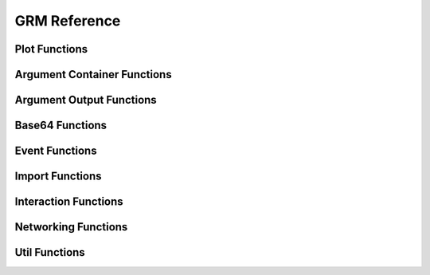 GRM Reference
-------------

Plot Functions
^^^^^^^^^^^^^^

.. doxygenfile:: gr/lib/grm/include/grm/plot.h

Argument Container Functions
^^^^^^^^^^^^^^^^^^^^^^^^^^^^

.. doxygenfile:: gr/lib/grm/include/grm/args.h

Argument Output Functions
^^^^^^^^^^^^^^^^^^^^^^^^^

.. doxygenfile:: gr/lib/grm/include/grm/dump.h

Base64 Functions
^^^^^^^^^^^^^^^^

.. doxygenfile:: gr/lib/grm/include/grm/base64.h

Event Functions
^^^^^^^^^^^^^^^

.. doxygenfile:: gr/lib/grm/include/grm/event.h

Import Functions
^^^^^^^^^^^^^^^^

.. doxygenfile:: gr/lib/grm/include/grm/import.h

Interaction Functions
^^^^^^^^^^^^^^^^^^^^^

.. doxygenfile:: gr/lib/grm/include/grm/interaction.h

Networking Functions
^^^^^^^^^^^^^^^^^^^^

.. doxygenfile:: gr/lib/grm/include/grm/net.h

Util Functions
^^^^^^^^^^^^^^

.. doxygenfile:: gr/lib/grm/include/grm/util.h
